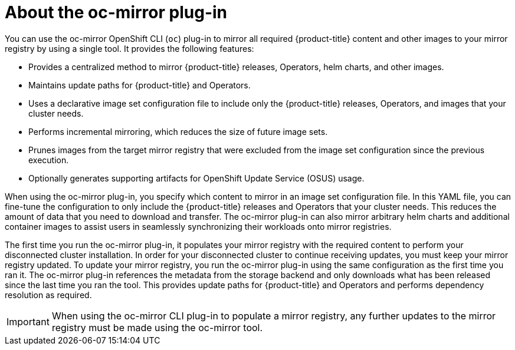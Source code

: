 // Module included in the following assemblies:
//
// * installing/disconnected_install/installing-mirroring-disconnected.adoc

:_content-type: CONCEPT
[id="installation-oc-mirror-about_{context}"]
= About the oc-mirror plug-in

You can use the oc-mirror OpenShift CLI (`oc`) plug-in to mirror all required {product-title} content and other images to your mirror registry by using a single tool. It provides the following features:

* Provides a centralized method to mirror {product-title} releases, Operators, helm charts, and other images.
* Maintains update paths for {product-title} and Operators.
* Uses a declarative image set configuration file to include only the {product-title} releases, Operators, and images that your cluster needs.
* Performs incremental mirroring, which reduces the size of future image sets.
* Prunes images from the target mirror registry that were excluded from the image set configuration since the previous execution.
* Optionally generates supporting artifacts for OpenShift Update Service (OSUS) usage.

When using the oc-mirror plug-in, you specify which content to mirror in an image set configuration file. In this YAML file, you can fine-tune the configuration to only include the {product-title} releases and Operators that your cluster needs. This reduces the amount of data that you need to download and transfer. The oc-mirror plug-in can also mirror arbitrary helm charts and additional container images to assist users in seamlessly synchronizing their workloads onto mirror registries.

The first time you run the oc-mirror plug-in, it populates your mirror registry with the required content to perform your disconnected cluster installation. In order for your disconnected cluster to continue receiving updates, you must keep your mirror registry updated. To update your mirror registry, you run the oc-mirror plug-in using the same configuration as the first time you ran it. The oc-mirror plug-in references the metadata from the storage backend and only downloads what has been released since the last time you ran the tool. This provides update paths for {product-title} and Operators and performs dependency resolution as required.

[IMPORTANT]
====
When using the oc-mirror CLI plug-in to populate a mirror registry, any further updates to the mirror registry must be made using the oc-mirror tool.
====
